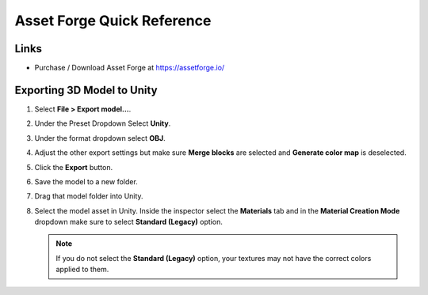 ===========================
Asset Forge Quick Reference
===========================

Links
=====

*   Purchase / Download Asset Forge at https://assetforge.io/

Exporting 3D Model to Unity
===========================

#.  Select **File > Export model...**.
#.  Under the Preset Dropdown Select **Unity**.
#.  Under the format dropdown select **OBJ**.
#.  Adjust the other export settings but make sure **Merge blocks** are selected and **Generate color map** is deselected.
#.  Click the **Export** button.
#.  Save the model to a new folder.
#.  Drag that model folder into Unity.
#.  Select the model asset in Unity. Inside the inspector select the **Materials** tab and in the **Material Creation
    Mode** dropdown make sure to select **Standard (Legacy)** option.

    ..  note::

        If you do not select the **Standard (Legacy)** option, your textures may not have the correct colors applied to them.


